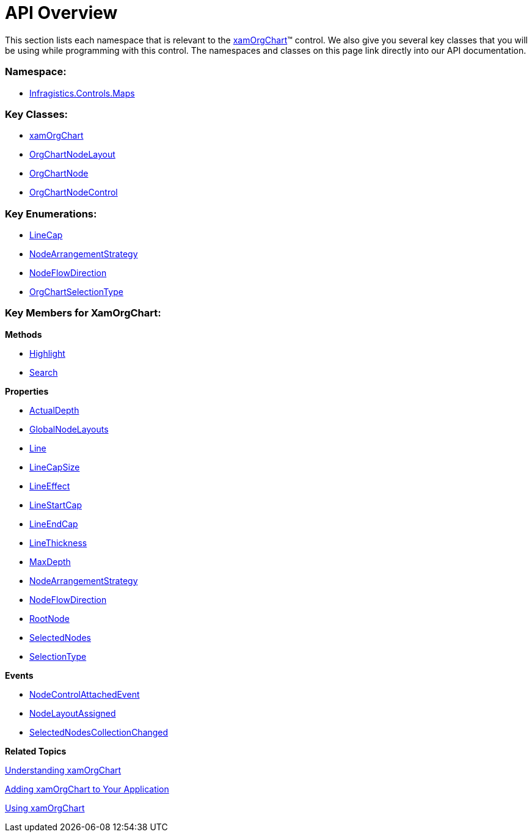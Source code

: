﻿////

|metadata|
{
    "name": "xamorgchart-api-overview",
    "controlName": ["xamOrgChart"],
    "tags": ["API"],
    "guid": "15ab0235-2f4e-4658-b0bc-d4b6df363727",  
    "buildFlags": [],
    "createdOn": "2016-05-25T18:21:57.6512959Z"
}
|metadata|
////

= API Overview

This section lists each namespace that is relevant to the link:{ApiPlatform}controls.maps.xamorgchart.v{ProductVersion}~infragistics.controls.maps.xamorgchart.html[xamOrgChart]™ control. We also give you several key classes that you will be using while programming with this control. The namespaces and classes on this page link directly into our API documentation.

=== Namespace:

* link:{ApiPlatform}controls.maps.xamorgchart.v{ProductVersion}~infragistics.controls.maps_namespace.html[Infragistics.Controls.Maps]

=== Key Classes:

* link:{ApiPlatform}controls.maps.xamorgchart.v{ProductVersion}~infragistics.controls.maps.xamorgchart.html[xamOrgChart]
* link:{ApiPlatform}controls.maps.xamorgchart.v{ProductVersion}~infragistics.controls.maps.orgchartnodelayout.html[OrgChartNodeLayout]
* link:{ApiPlatform}controls.maps.xamorgchart.v{ProductVersion}~infragistics.controls.maps.orgchartnode.html[OrgChartNode]
* link:{ApiPlatform}controls.maps.xamorgchart.v{ProductVersion}~infragistics.controls.maps.orgchartnodecontrol.html[OrgChartNodeControl]

=== Key Enumerations:

* link:{ApiPlatform}datavisualization.v{ProductVersion}~infragistics.controls.maps.linecap.html[LineCap]
* link:{ApiPlatform}controls.maps.xamorgchart.v{ProductVersion}~infragistics.controls.maps.nodearrangementstrategy.html[NodeArrangementStrategy]
* link:{ApiPlatform}controls.maps.xamorgchart.v{ProductVersion}~infragistics.controls.maps.nodeflowdirection.html[NodeFlowDirection]
* link:{ApiPlatform}controls.maps.xamorgchart.v{ProductVersion}~infragistics.controls.maps.orgchartselectiontype.html[OrgChartSelectionType]

=== Key Members for XamOrgChart:

*Methods*

* link:{ApiPlatform}controls.maps.xamorgchart.v{ProductVersion}~infragistics.controls.maps.xamorgchart~highlight.html[Highlight]
* link:{ApiPlatform}controls.maps.xamorgchart.v{ProductVersion}~infragistics.controls.maps.xamorgchart~search.html[Search]

*Properties*

* link:{ApiPlatform}controls.maps.xamorgchart.v{ProductVersion}~infragistics.controls.maps.xamorgchart~actualdepth.html[ActualDepth]
* link:{ApiPlatform}controls.maps.xamorgchart.v{ProductVersion}~infragistics.controls.maps.xamorgchart~globalnodelayouts.html[GlobalNodeLayouts]
* link:{ApiPlatform}controls.maps.xamorgchart.v{ProductVersion}~infragistics.controls.maps.xamorgchart~line.html[Line]
* link:{ApiPlatform}controls.maps.xamorgchart.v{ProductVersion}~infragistics.controls.maps.xamorgchart~linecapsize.html[LineCapSize]
* link:{ApiPlatform}controls.maps.xamorgchart.v{ProductVersion}~infragistics.controls.maps.xamorgchart~lineeffect.html[LineEffect]
* link:{ApiPlatform}controls.maps.xamorgchart.v{ProductVersion}~infragistics.controls.maps.xamorgchart~linestartcap.html[LineStartCap]
* link:{ApiPlatform}controls.maps.xamorgchart.v{ProductVersion}~infragistics.controls.maps.xamorgchart~lineendcap.html[LineEndCap]
* link:{ApiPlatform}controls.maps.xamorgchart.v{ProductVersion}~infragistics.controls.maps.xamorgchart~linethickness.html[LineThickness]
* link:{ApiPlatform}controls.maps.xamorgchart.v{ProductVersion}~infragistics.controls.maps.xamorgchart~maxdepth.html[MaxDepth]
* link:{ApiPlatform}controls.maps.xamorgchart.v{ProductVersion}~infragistics.controls.maps.xamorgchart~nodearrangementstrategy.html[NodeArrangementStrategy]
* link:{ApiPlatform}controls.maps.xamorgchart.v{ProductVersion}~infragistics.controls.maps.xamorgchart~nodeflowdirection.html[NodeFlowDirection]
* link:{ApiPlatform}controls.maps.xamorgchart.v{ProductVersion}~infragistics.controls.maps.xamorgchart~rootnode.html[RootNode]
* link:{ApiPlatform}controls.maps.xamorgchart.v{ProductVersion}~infragistics.controls.maps.xamorgchart~selectednodes.html[SelectedNodes]
* link:{ApiPlatform}controls.maps.xamorgchart.v{ProductVersion}~infragistics.controls.maps.xamorgchart~selectiontype.html[SelectionType]

*Events*

* link:{ApiPlatform}controls.maps.xamorgchart.v{ProductVersion}~infragistics.controls.maps.xamorgchart~nodecontrolattachedevent_ev.html[NodeControlAttachedEvent]
* link:{ApiPlatform}controls.maps.xamorgchart.v{ProductVersion}~infragistics.controls.maps.xamorgchart~nodelayoutassigned_ev.html[NodeLayoutAssigned]
* link:{ApiPlatform}controls.maps.xamorgchart.v{ProductVersion}~infragistics.controls.maps.xamorgchart~selectednodescollectionchanged_ev.html[SelectedNodesCollectionChanged]

*Related Topics*

link:xamorgchart-understanding-xamorgchart.html[Understanding xamOrgChart]

link:xamorgchart-adding-xamorgchart-to-your-application.html[Adding xamOrgChart to Your Application]

link:xamorgchart-using-xamorgchart.html[Using xamOrgChart]